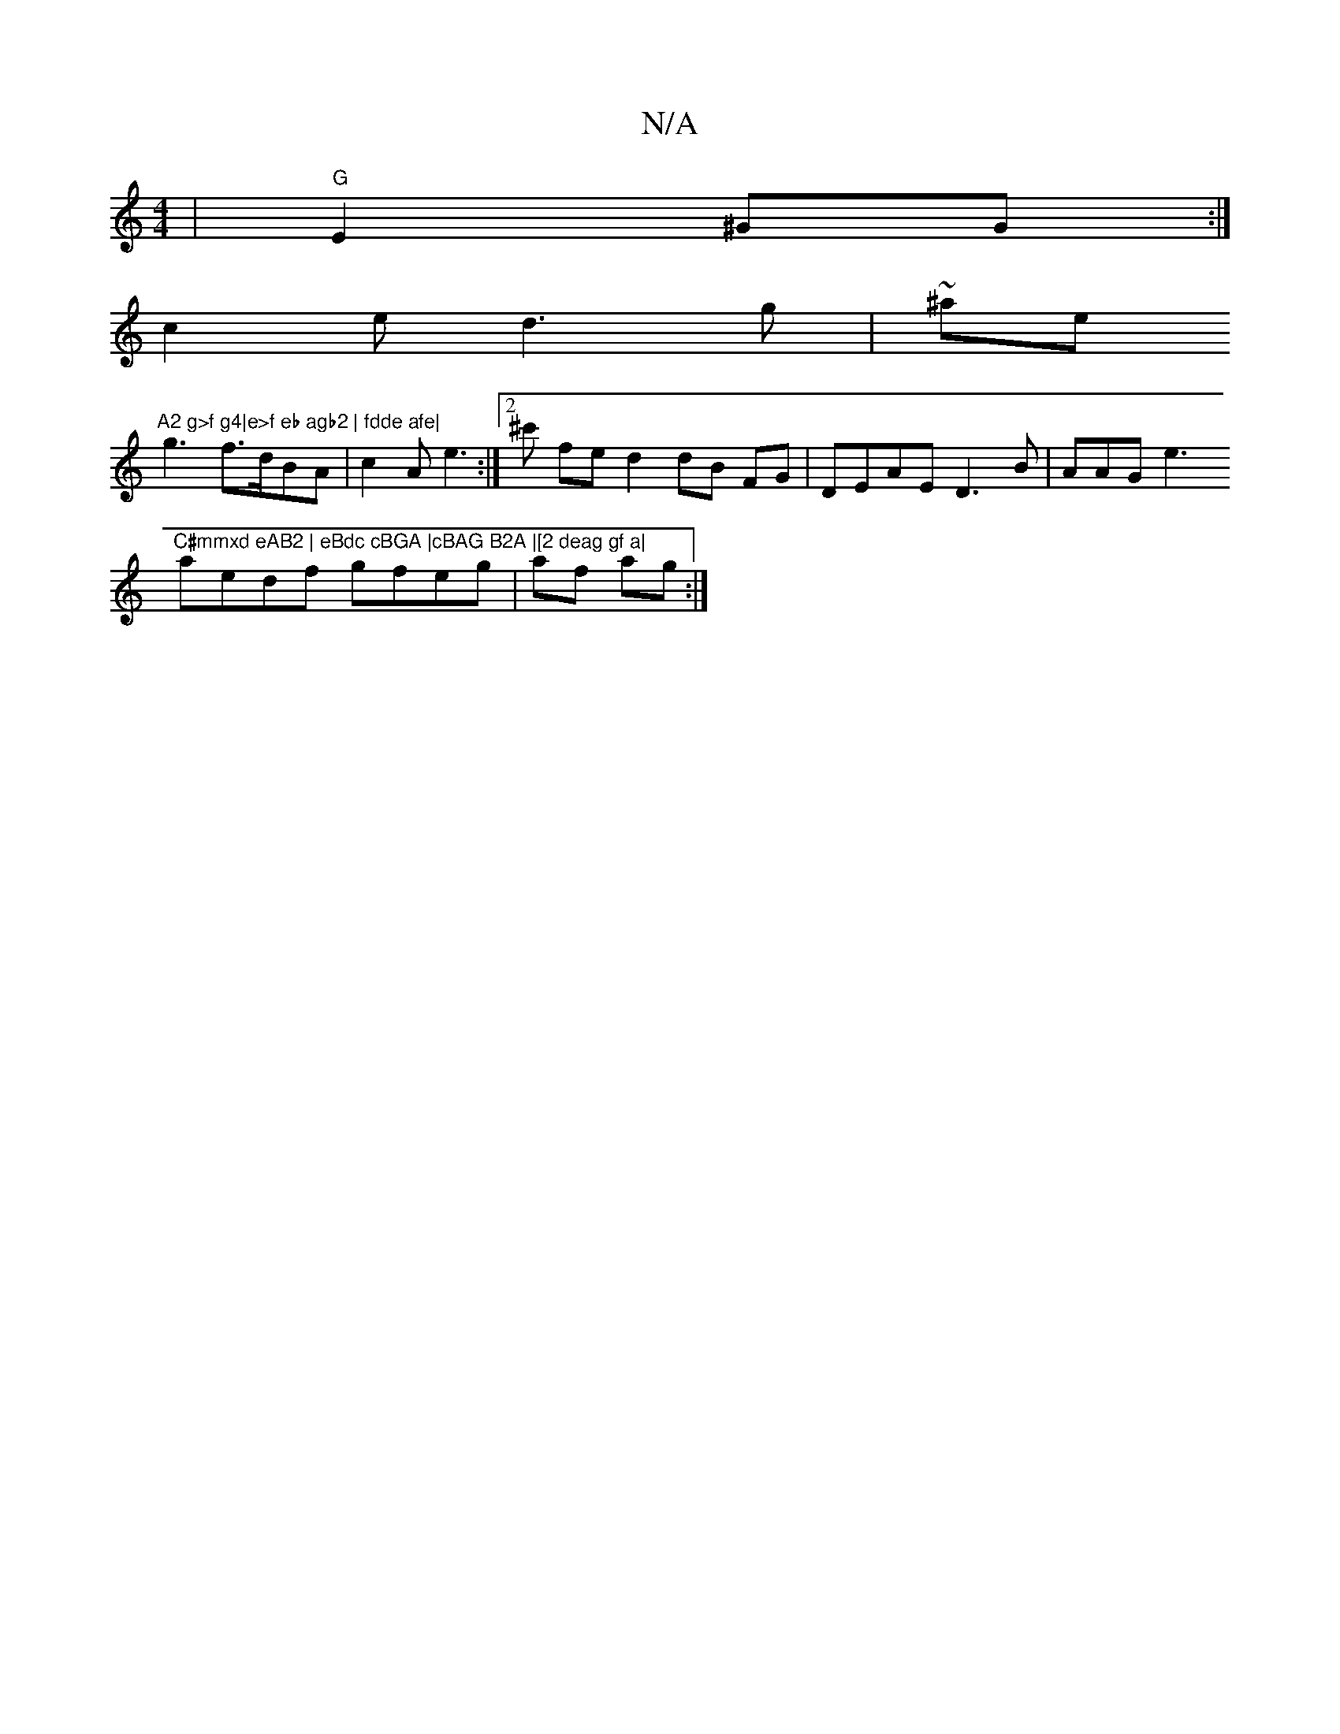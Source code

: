 X:1
T:N/A
M:4/4
R:N/A
K:Cmajor
 | "G"E2 ^GG :|
c2 e d3g|~^ae("A2 g>f g4|e>f eb agb2 | fdde afe|
g3 f3/d/BA|c2A e3:|[2^c' fe d2 dB FG |DEAE D3B | AAG e3 "C#mmxd eAB2 | eBdc cBGA |cBAG B2A |[2 deag gf a|
aedf gfeg|af ag:|

cB dB BcBG
